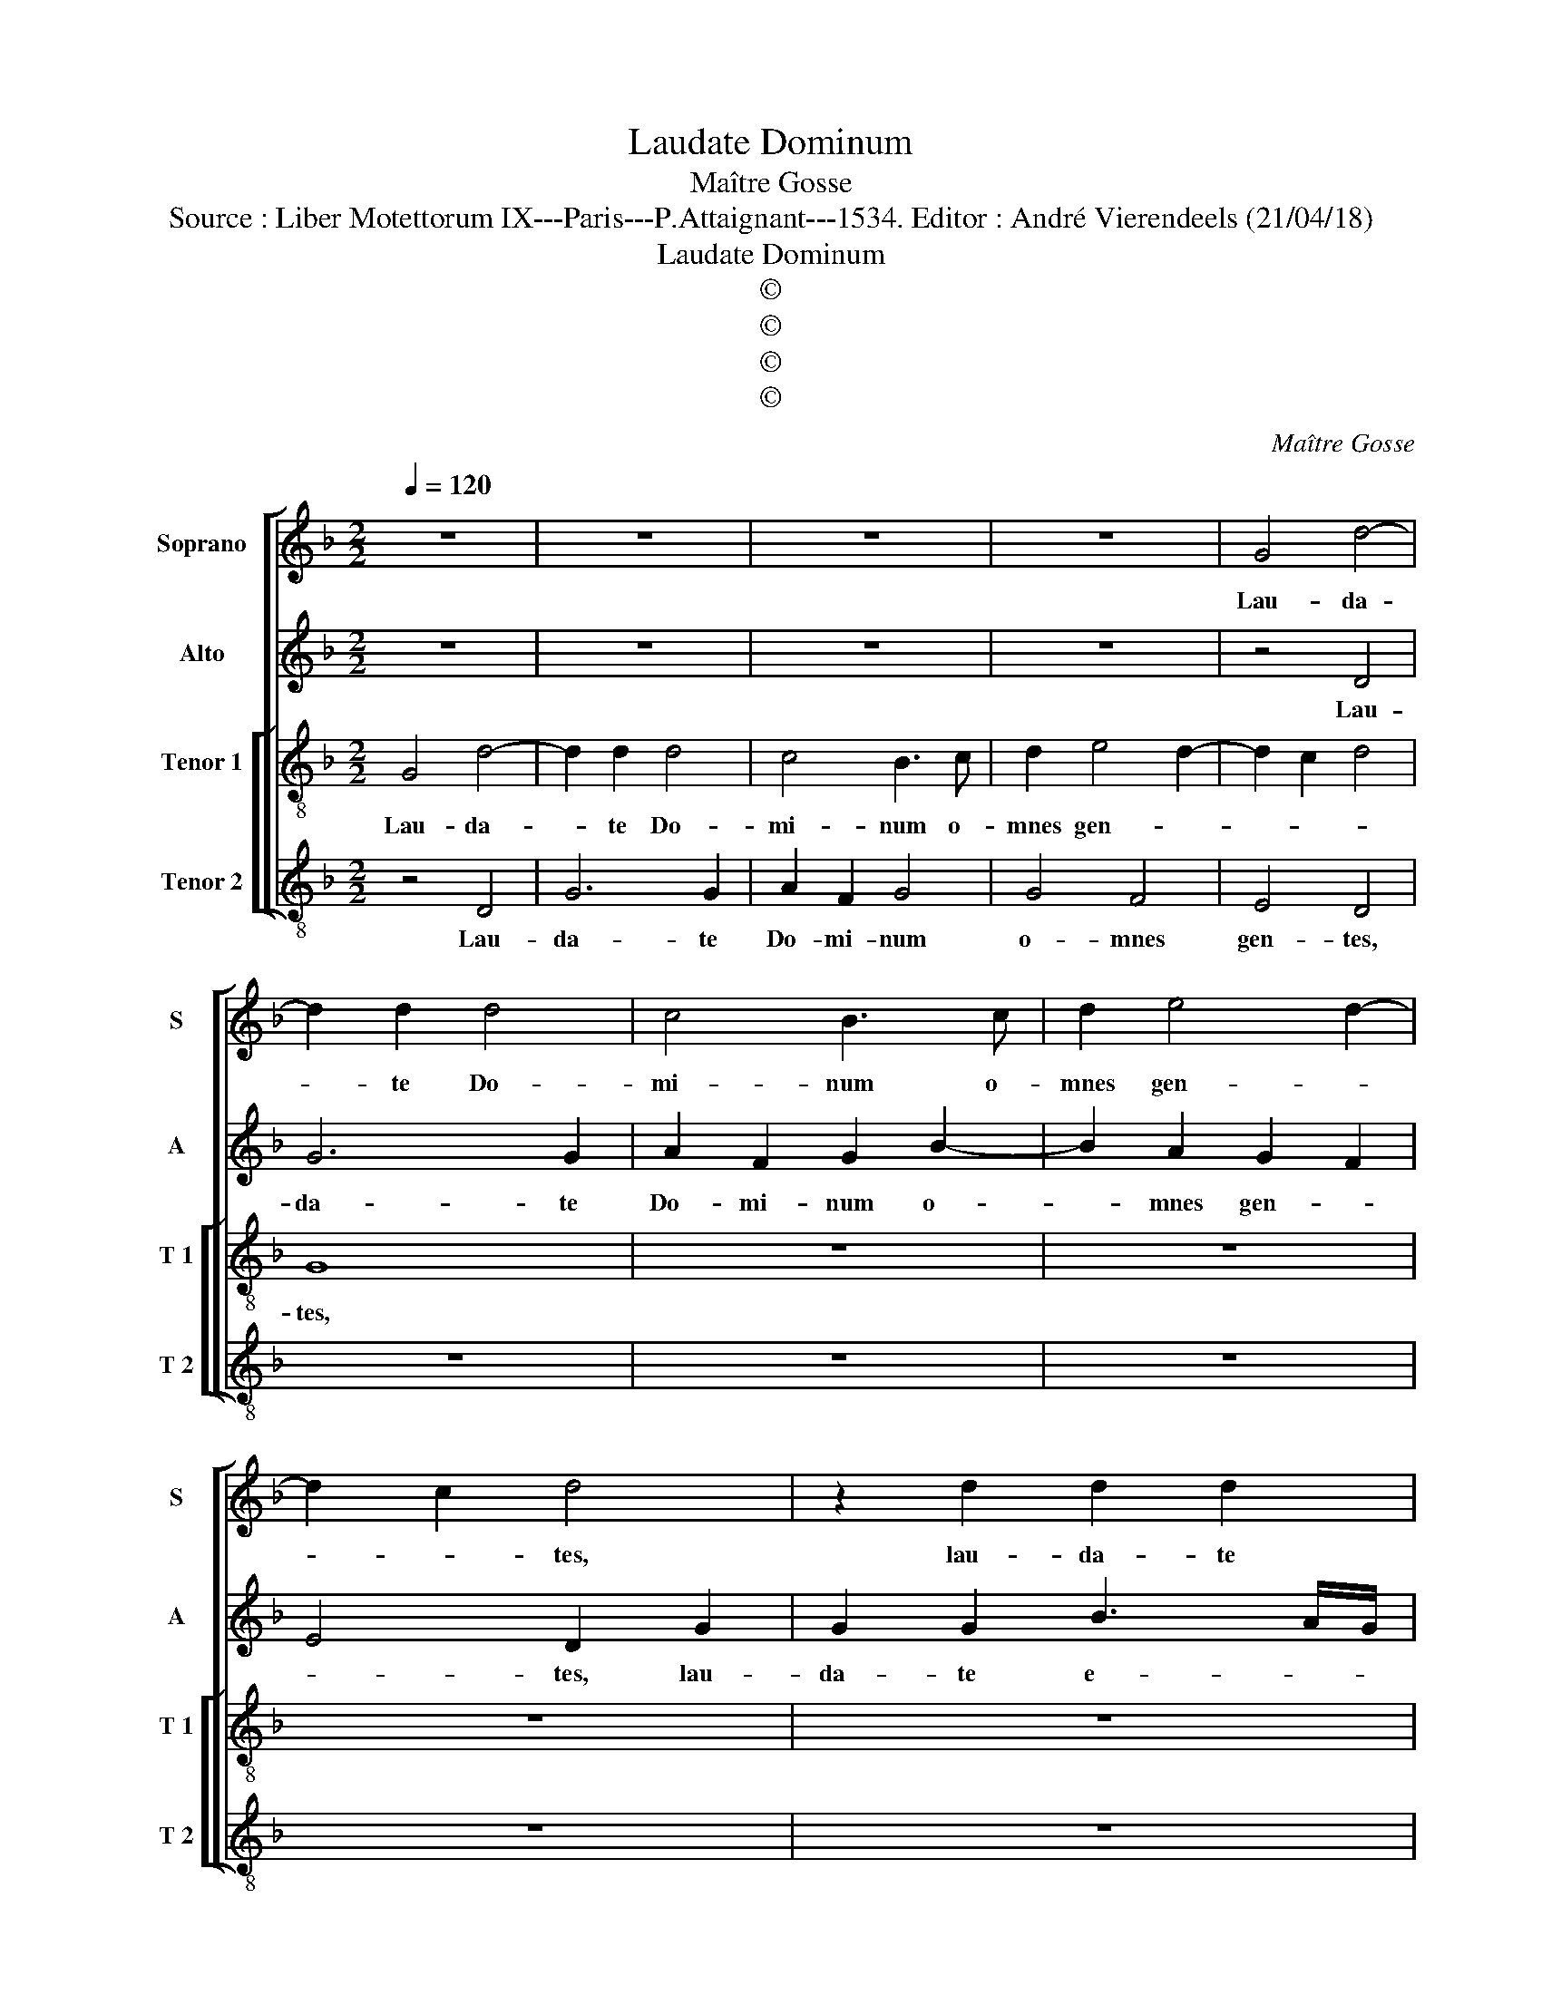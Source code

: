 X:1
T:Laudate Dominum
T:Maître Gosse
T:Source : Liber Motettorum IX---Paris---P.Attaignant---1534. Editor : André Vierendeels (21/04/18)
T:Laudate Dominum
T:©
T:©
T:©
T:©
C:Maître Gosse
Z:©
%%score [ 1 2 [ 3 4 ] ]
L:1/8
Q:1/4=120
M:2/2
K:F
V:1 treble nm="Soprano" snm="S"
V:2 treble nm="Alto" snm="A"
V:3 treble-8 nm="Tenor 1" snm="T 1"
V:4 treble-8 nm="Tenor 2" snm="T 2"
V:1
 z8 | z8 | z8 | z8 | G4 d4- | d2 d2 d4 | c4 B3 c | d2 e4 d2- | d2 c2 d4 | z2 d2 d2 d2 | %10
w: ||||Lau- da-|* te Do-|mi- num o-|mnes gen- *|* * tes,|lau- da- te|
 f3 e dc B2 | G2 B4 AG | FGAF G2 A2 | B2 c2 BA A2- | A2 G2 A4 | z2 A2 A2 A2 | c6 BA | G2 A2 FGAB | %18
w: e- * * * *|um o- * *||mnes po- * * *|* pu- li,|lau- da- te|o- * *|* mnes po- * * *|
 c2 A4 G2- | G2 F2 G2 B2- | B2 A2 G2 F2 | G4 F4 | z8 | z8 | z8 | z2 A4 G2 | A2 E2 F3 G | %27
w: |||pu- li,||||quo- ni-|am con- fir- *|
 AB c2 B2 A2- | A2 G2 A4 | G2 A3 G E2 | F4 D2 d2- | d2 c2 d2 e2 | f2 e3 d d2- | d2 c2 d2 f2- | %34
w: * * ma- * *|* ta est|su- per _ _|_ nos mi-|* se- ri- cor-|di- a _ _|_ e- ius, et|
 f2 e2 d2 c2 | B6 A2 | G2 F2 G2 B2- | B2 AG F2 A2- | A2 G2 F2 A2- | A2 G4 F2 | G4 z4 | z4 z2 B2- | %42
w: _ ve- ri- tas|Do- mi-|ni ma- * net|_ _ _ _ in|_ ae- * ter-||num,|et|
 B2 A2 G2 F2 | G2 B4 AG | F2 A4 G2 | F2 A4 G2- |"^#" G2 F2 G4- | G8 |] %48
w: _ ve- ri- tas|Do- * mi- *|ni ma- net|in ae- ter-|* * num.|_|
V:2
 z8 | z8 | z8 | z8 | z4 D4 | G6 G2 | A2 F2 G2 B2- | B2 A2 G2 F2 | E4 D2 G2 | G2 G2 B3 A/G/ | %10
w: ||||Lau-|da- te|Do- mi- num o-|* mnes gen- *|* tes, lau-|da- te e- * *|
 F2 D2 F2 G2- | G2 FE F3 E | D2 C2 B,2 A,2 | G,4 z2 D2 | D2 D2 F4- | F2 ED C2 D2 | A,2 CD EF G2- | %17
w: um o- mnes po-|* * * pu- *||li, lau-|da- te o-|* * * * mnes|po- * * * * *|
 G2 C2 F4 | E2 F3 E C2 | D8- | D8 | z8 | z8 | z8 | z2 D4 C2 | D2 A,2 B,4 | A,2 C2 D2 F2- | %27
w: |* pu- * *|li,|_||||quo- ni-|am con- fir-|ma- ta est su-|
 F2 E2 D2 C2 | D6 A,2 | B,2 A,2 A,2 G,2 | A,2 A,2 G,4 | z2 A4 G2 | F2 G3 FED | E4 D4 | z8 | z4 F4 | %36
w: * * * per|nos, mi-|se- ri- cor- di|a e- ius,|mi- se-|ri- cor- * * *|di- a,||et|
 E2 D2 C2 B,2 | D2 E2 F4 | C4 D2 F2- | FE D3 CB,A, | B,4 A,4 | z8 | F4 E2 D2 | C2 B,2 D2 E2 | %44
w: ve- ri- tas Do-|mi- ni ma-|net in ae-||ter- num,||et ve- ri-|tas Do- mi- ni|
 F4 C4 | D2 F3 E D2- | DC A,2 B,2 G,2 | D8 |] %48
w: ma- net|in ae- * *|* * * ter- *|num.|
V:3
 G4 d4- | d2 d2 d4 | c4 B3 c | d2 e4 d2- | d2 c2 d4 | G8 | z8 | z8 | z8 | z8 | z8 | z2 d2 d2 d2 | %12
w: Lau- da-|* te Do-|mi- num o-|mnes gen- *||tes,||||||lau- da- te|
 f4 e2 d2- | d2 c2 dcBA | B4 A4 | z4 z2 A2 | A2 A2 c4 | B2 A2 c3 d | e2 d2 cBAG | A4 G4 | %20
w: e- um o-|* mnes po- * * *|pu- li,|lau-|da- te o-|mnes po- * *||pu- li,|
 z4 z2 d2- | d2 c2 d2 A2 | B3 c de f2 | e2 d4 c2 | d4 A4 | z8 | z4 z2 d2- | d2 c2 d2 A2 | B4 A4 | %29
w: quo-|* ni- am con|fir- * * * ma-|ta est su-|per nos,||con-|* fir- ma- *|ta est,|
 z2 d4 c2 | d2 A2 B3 c | de f4 e2 | d2 c2 B4 | A4 B4 | A4 z2 f2- | f2 e2 d2 c2 | B2 A2 G3 A | %37
w: mi- se-|ri- cor- * *|* * * di-|a e- *|* ius,|_ et|_ ve- ri- tas|Do- mi- ni _|
 B2 c3 BAG | F2 G2 A2 F2 | B4 A4 | G4 z4 | z2 f4 e2 | d2 c2 B2 A2 | G3 A B2 c2- | cBAG F2 G2 | %45
w: _ ma- * * *|* net in ae-|ter- *|num,|et ve-|ri- tas Do- mi|ni _ _ ma-|* * * * * net|
 A2 F2 B4 | A4 G4- | G8 |] %48
w: in ae- ter-|* num.|_|
V:4
 z4 D4 | G6 G2 | A2 F2 G4 | G4 F4 | E4 D4 | z8 | z8 | z8 | z8 | z8 | z4 z2 G2 | G2 G2 B4- | %12
w: Lau-|da- te|Do- mi- num|o- mnes|gen- tes,||||||da-|te e- um|
 B2 A2 G2 F2 | E2 E2 D4 | z4 z2 D2 | D2 D2 F4- | F2 ED CDEF | G2 F4 ED | C2 D2 F2 E2 | D4 z2 G2- | %20
w: _ o- * mnes|po- pu- li,|lau-|da- te o-|* mnes _ _ _ _ _|_ po- * *|* * * pu-|li, quo-|
 G2 F2 G2 D2 | E4 D2 F2 | G2 B4 A2 | G2 F2 E4 | D4 z4 | z8 | z8 | z8 | z2 G2 G2 F2 | G2 D2 F2 E2 | %30
w: * ni- am con|fir- ma- *|* * ta|est su- per|nos,||||mi- se- ri-|co- di- a e-|
 D4 z4 | z8 | z8 | z4 z2 d2- | d2 c2 B2 A2 | G4 F4 | G2 D2 E4 | D2 C2 F4- | F2 E2 D3 C | B,3 C D4 | %40
w: ius,|||et|_ ve- ri- tas|Do- mi-|ni ma- net|in ae- ter-||* * num,|
 z2 d4 c2 | B2 A2 G4 | F4 G2 D2 | E4 D2 C2 | F6 E2 | D4 B,3 C | D4 G4- | G8 |] %48
w: et ve-|ri- tas Do-|mi- ni ma-|net in ae-|ter- *||* num.|_|

